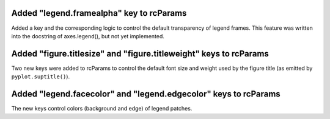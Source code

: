 Added "legend.framealpha" key to rcParams
`````````````````````````````````````````

Added a key and the corresponding logic to control the default transparency of
legend frames. This feature was written into the docstring of axes.legend(),
but not yet implemented.


Added "figure.titlesize" and "figure.titleweight" keys to rcParams
``````````````````````````````````````````````````````````````````

Two new keys were added to rcParams to control the default font size and weight
used by the figure title (as emitted by ``pyplot.suptitle()``).



Added "legend.facecolor" and "legend.edgecolor" keys to rcParams
````````````````````````````````````````````````````````````````

The new keys control colors (background and edge) of legend patches.

